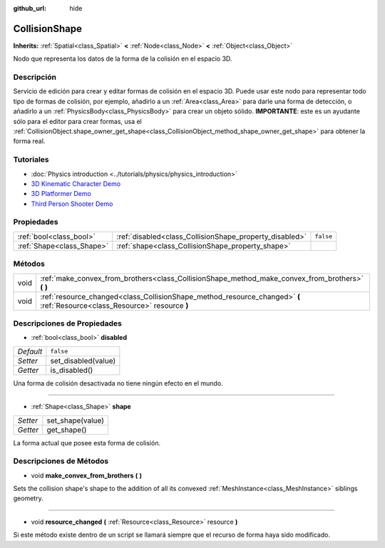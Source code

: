 :github_url: hide

.. Generated automatically by doc/tools/make_rst.py in Godot's source tree.
.. DO NOT EDIT THIS FILE, but the CollisionShape.xml source instead.
.. The source is found in doc/classes or modules/<name>/doc_classes.

.. _class_CollisionShape:

CollisionShape
==============

**Inherits:** :ref:`Spatial<class_Spatial>` **<** :ref:`Node<class_Node>` **<** :ref:`Object<class_Object>`

Nodo que representa los datos de la forma de la colisión en el espacio 3D.

Descripción
----------------------

Servicio de edición para crear y editar formas de colisión en el espacio 3D. Puede usar este nodo para representar todo tipo de formas de colisión, por ejemplo, añadirlo a un :ref:`Area<class_Area>` para darle una forma de detección, o añadirlo a un :ref:`PhysicsBody<class_PhysicsBody>` para crear un objeto sólido. **IMPORTANTE**: este es un ayudante sólo para el editor para crear formas, usa el :ref:`CollisionObject.shape_owner_get_shape<class_CollisionObject_method_shape_owner_get_shape>` para obtener la forma real.

Tutoriales
--------------------

- :doc:`Physics introduction <../tutorials/physics/physics_introduction>`

- `3D Kinematic Character Demo <https://godotengine.org/asset-library/asset/126>`__

- `3D Platformer Demo <https://godotengine.org/asset-library/asset/125>`__

- `Third Person Shooter Demo <https://godotengine.org/asset-library/asset/678>`__

Propiedades
----------------------

+---------------------------+---------------------------------------------------------+-----------+
| :ref:`bool<class_bool>`   | :ref:`disabled<class_CollisionShape_property_disabled>` | ``false`` |
+---------------------------+---------------------------------------------------------+-----------+
| :ref:`Shape<class_Shape>` | :ref:`shape<class_CollisionShape_property_shape>`       |           |
+---------------------------+---------------------------------------------------------+-----------+

Métodos
--------------

+------+----------------------------------------------------------------------------------------------------------------------------+
| void | :ref:`make_convex_from_brothers<class_CollisionShape_method_make_convex_from_brothers>` **(** **)**                        |
+------+----------------------------------------------------------------------------------------------------------------------------+
| void | :ref:`resource_changed<class_CollisionShape_method_resource_changed>` **(** :ref:`Resource<class_Resource>` resource **)** |
+------+----------------------------------------------------------------------------------------------------------------------------+

Descripciones de Propiedades
--------------------------------------------------------

.. _class_CollisionShape_property_disabled:

- :ref:`bool<class_bool>` **disabled**

+-----------+---------------------+
| *Default* | ``false``           |
+-----------+---------------------+
| *Setter*  | set_disabled(value) |
+-----------+---------------------+
| *Getter*  | is_disabled()       |
+-----------+---------------------+

Una forma de colisión desactivada no tiene ningún efecto en el mundo.

----

.. _class_CollisionShape_property_shape:

- :ref:`Shape<class_Shape>` **shape**

+----------+------------------+
| *Setter* | set_shape(value) |
+----------+------------------+
| *Getter* | get_shape()      |
+----------+------------------+

La forma actual que posee esta forma de colisión.

Descripciones de Métodos
------------------------------------------------

.. _class_CollisionShape_method_make_convex_from_brothers:

- void **make_convex_from_brothers** **(** **)**

Sets the collision shape's shape to the addition of all its convexed :ref:`MeshInstance<class_MeshInstance>` siblings geometry.

----

.. _class_CollisionShape_method_resource_changed:

- void **resource_changed** **(** :ref:`Resource<class_Resource>` resource **)**

Si este método existe dentro de un script se llamará siempre que el recurso de forma haya sido modificado.

.. |virtual| replace:: :abbr:`virtual (This method should typically be overridden by the user to have any effect.)`
.. |const| replace:: :abbr:`const (This method has no side effects. It doesn't modify any of the instance's member variables.)`
.. |vararg| replace:: :abbr:`vararg (This method accepts any number of arguments after the ones described here.)`
